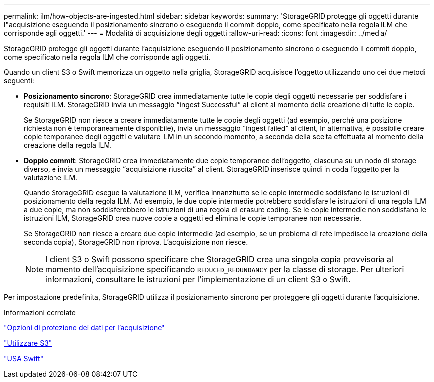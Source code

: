 ---
permalink: ilm/how-objects-are-ingested.html 
sidebar: sidebar 
keywords:  
summary: 'StorageGRID protegge gli oggetti durante l"acquisizione eseguendo il posizionamento sincrono o eseguendo il commit doppio, come specificato nella regola ILM che corrisponde agli oggetti.' 
---
= Modalità di acquisizione degli oggetti
:allow-uri-read: 
:icons: font
:imagesdir: ../media/


[role="lead"]
StorageGRID protegge gli oggetti durante l'acquisizione eseguendo il posizionamento sincrono o eseguendo il commit doppio, come specificato nella regola ILM che corrisponde agli oggetti.

Quando un client S3 o Swift memorizza un oggetto nella griglia, StorageGRID acquisisce l'oggetto utilizzando uno dei due metodi seguenti:

* *Posizionamento sincrono*: StorageGRID crea immediatamente tutte le copie degli oggetti necessarie per soddisfare i requisiti ILM. StorageGRID invia un messaggio "`ingest Successful`" al client al momento della creazione di tutte le copie.
+
Se StorageGRID non riesce a creare immediatamente tutte le copie degli oggetti (ad esempio, perché una posizione richiesta non è temporaneamente disponibile), invia un messaggio "`ingest failed`" al client, In alternativa, è possibile creare copie temporanee degli oggetti e valutare ILM in un secondo momento, a seconda della scelta effettuata al momento della creazione della regola ILM.

* *Doppio commit*: StorageGRID crea immediatamente due copie temporanee dell'oggetto, ciascuna su un nodo di storage diverso, e invia un messaggio "`acquisizione riuscita`" al client. StorageGRID inserisce quindi in coda l'oggetto per la valutazione ILM.
+
Quando StorageGRID esegue la valutazione ILM, verifica innanzitutto se le copie intermedie soddisfano le istruzioni di posizionamento della regola ILM. Ad esempio, le due copie intermedie potrebbero soddisfare le istruzioni di una regola ILM a due copie, ma non soddisferebbero le istruzioni di una regola di erasure coding. Se le copie intermedie non soddisfano le istruzioni ILM, StorageGRID crea nuove copie a oggetti ed elimina le copie temporanee non necessarie.

+
Se StorageGRID non riesce a creare due copie intermedie (ad esempio, se un problema di rete impedisce la creazione della seconda copia), StorageGRID non riprova. L'acquisizione non riesce.

+

NOTE: I client S3 o Swift possono specificare che StorageGRID crea una singola copia provvisoria al momento dell'acquisizione specificando `REDUCED_REDUNDANCY` per la classe di storage. Per ulteriori informazioni, consultare le istruzioni per l'implementazione di un client S3 o Swift.



Per impostazione predefinita, StorageGRID utilizza il posizionamento sincrono per proteggere gli oggetti durante l'acquisizione.

.Informazioni correlate
link:data-protection-options-for-ingest.html["Opzioni di protezione dei dati per l'acquisizione"]

link:../s3/index.html["Utilizzare S3"]

link:../swift/index.html["USA Swift"]
